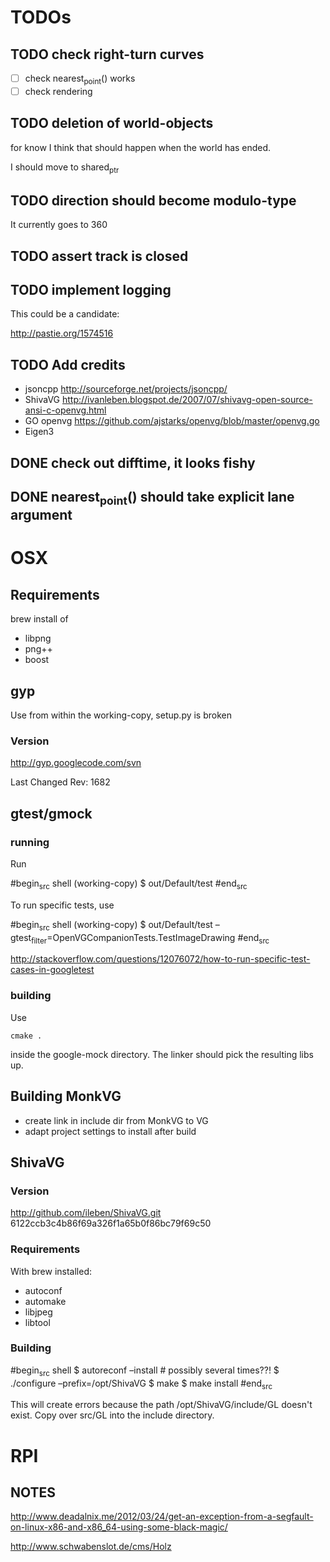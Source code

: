 * TODOs


** TODO check right-turn curves

 - [ ] check nearest_point() works
 - [ ] check rendering

** TODO deletion of world-objects

for know I think that should happen when the world has ended.


I should move to shared_ptr
** TODO direction should become modulo-type

It currently goes to 360

** TODO assert track is closed

** TODO implement logging

This could be a candidate:

http://pastie.org/1574516


** TODO Add credits 

 - jsoncpp http://sourceforge.net/projects/jsoncpp/
 - ShivaVG http://ivanleben.blogspot.de/2007/07/shivavg-open-source-ansi-c-openvg.html
 - GO openvg https://github.com/ajstarks/openvg/blob/master/openvg.go
 - Eigen3

** DONE check out difftime, it looks fishy
** DONE nearest_point() should take explicit lane argument


* OSX
** Requirements

brew install of 

 - libpng
 - png++
 - boost

** gyp

Use from within the working-copy, setup.py is broken

*** Version

http://gyp.googlecode.com/svn 

Last Changed Rev: 1682


** gtest/gmock 

*** running

Run

#begin_src shell
(working-copy) $ out/Default/test
#end_src

To run specific tests, use

#begin_src shell
(working-copy) $ out/Default/test --gtest_filter=OpenVGCompanionTests.TestImageDrawing 
#end_src

http://stackoverflow.com/questions/12076072/how-to-run-specific-test-cases-in-googletest

*** building
Use 

#+begin_src shell
cmake .
#+end_src

inside the google-mock directory. The linker should pick the resulting libs up.


** Building MonkVG

 - create link in include dir from MonkVG to VG 
 - adapt project settings to install after build

** ShivaVG

*** Version

http://github.com/ileben/ShivaVG.git 6122ccb3c4b86f69a326f1a65b0f86bc79f69c50

*** Requirements

With brew installed:

 - autoconf
 - automake
 - libjpeg
 - libtool

*** Building


#begin_src shell
  $ autoreconf --install # possibly several times??!
  $ ./configure --prefix=/opt/ShivaVG
  $ make
  $ make install
#end_src

This will create errors because the path /opt/ShivaVG/include/GL
doesn't exist. Copy over src/GL into the include directory.








* RPI

** NOTES

http://www.deadalnix.me/2012/03/24/get-an-exception-from-a-segfault-on-linux-x86-and-x86_64-using-some-black-magic/


http://www.schwabenslot.de/cms/Holz
